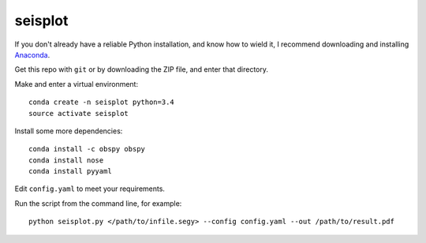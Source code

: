 seisplot
========

If you don't already have a reliable Python installation, and know how to wield it, I recommend downloading and installing `Anaconda <https://www.continuum.io/downloads>`_.

Get this repo with ``git`` or by downloading the ZIP file, and enter that directory.

Make and enter a virtual environment::

    conda create -n seisplot python=3.4
    source activate seisplot

Install some more dependencies::

    conda install -c obspy obspy
    conda install nose
    conda install pyyaml

Edit ``config.yaml`` to meet your requirements.

Run the script from the command line, for example::

    python seisplot.py </path/to/infile.segy> --config config.yaml --out /path/to/result.pdf
